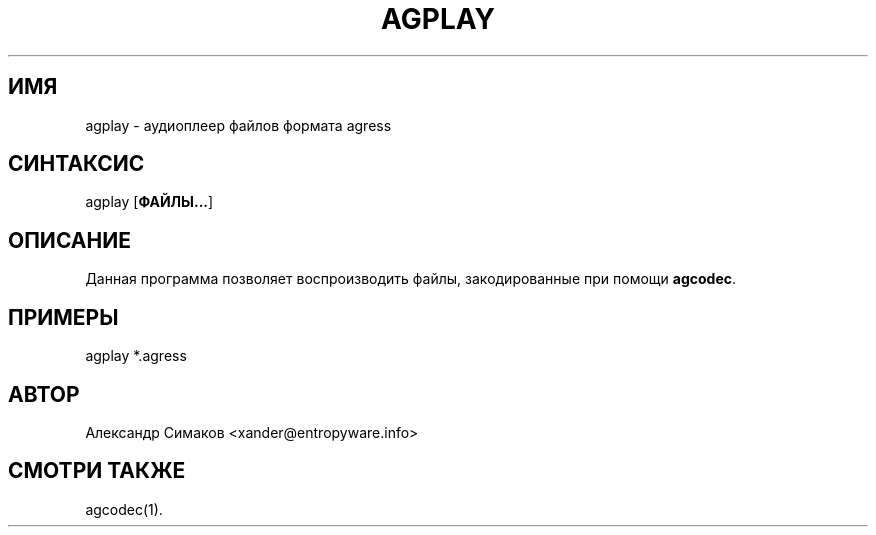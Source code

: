 .\"
.\" AGRESS - прогрессивный аудио кодер
.\" Copyleft (C) 2004 Александр Симаков
.\"
.\" http://www.entropyware.info
.\" xander@entropyware.info
.\"
.TH "AGPLAY" "1" "Декабрь 2004" "AGPLAY(1)" "AGRESS - прогрессивный аудио кодер"
.SH "ИМЯ"
.LP
agplay \- аудиоплеер файлов формата agress
.SH "СИНТАКСИС"
.LP
agplay [\fBФАЙЛЫ...\fR]
.SH "ОПИСАНИЕ"
.LP
Данная программа позволяет воспроизводить файлы, закодированные
при помощи \fBagcodec\fR.
.SH "ПРИМЕРЫ"
.LP
agplay *.agress
.SH "АВТОР"
.LP
Александр Симаков <xander@entropyware.info>
.SH "СМОТРИ ТАКЖЕ"
.LP
agcodec(1).
